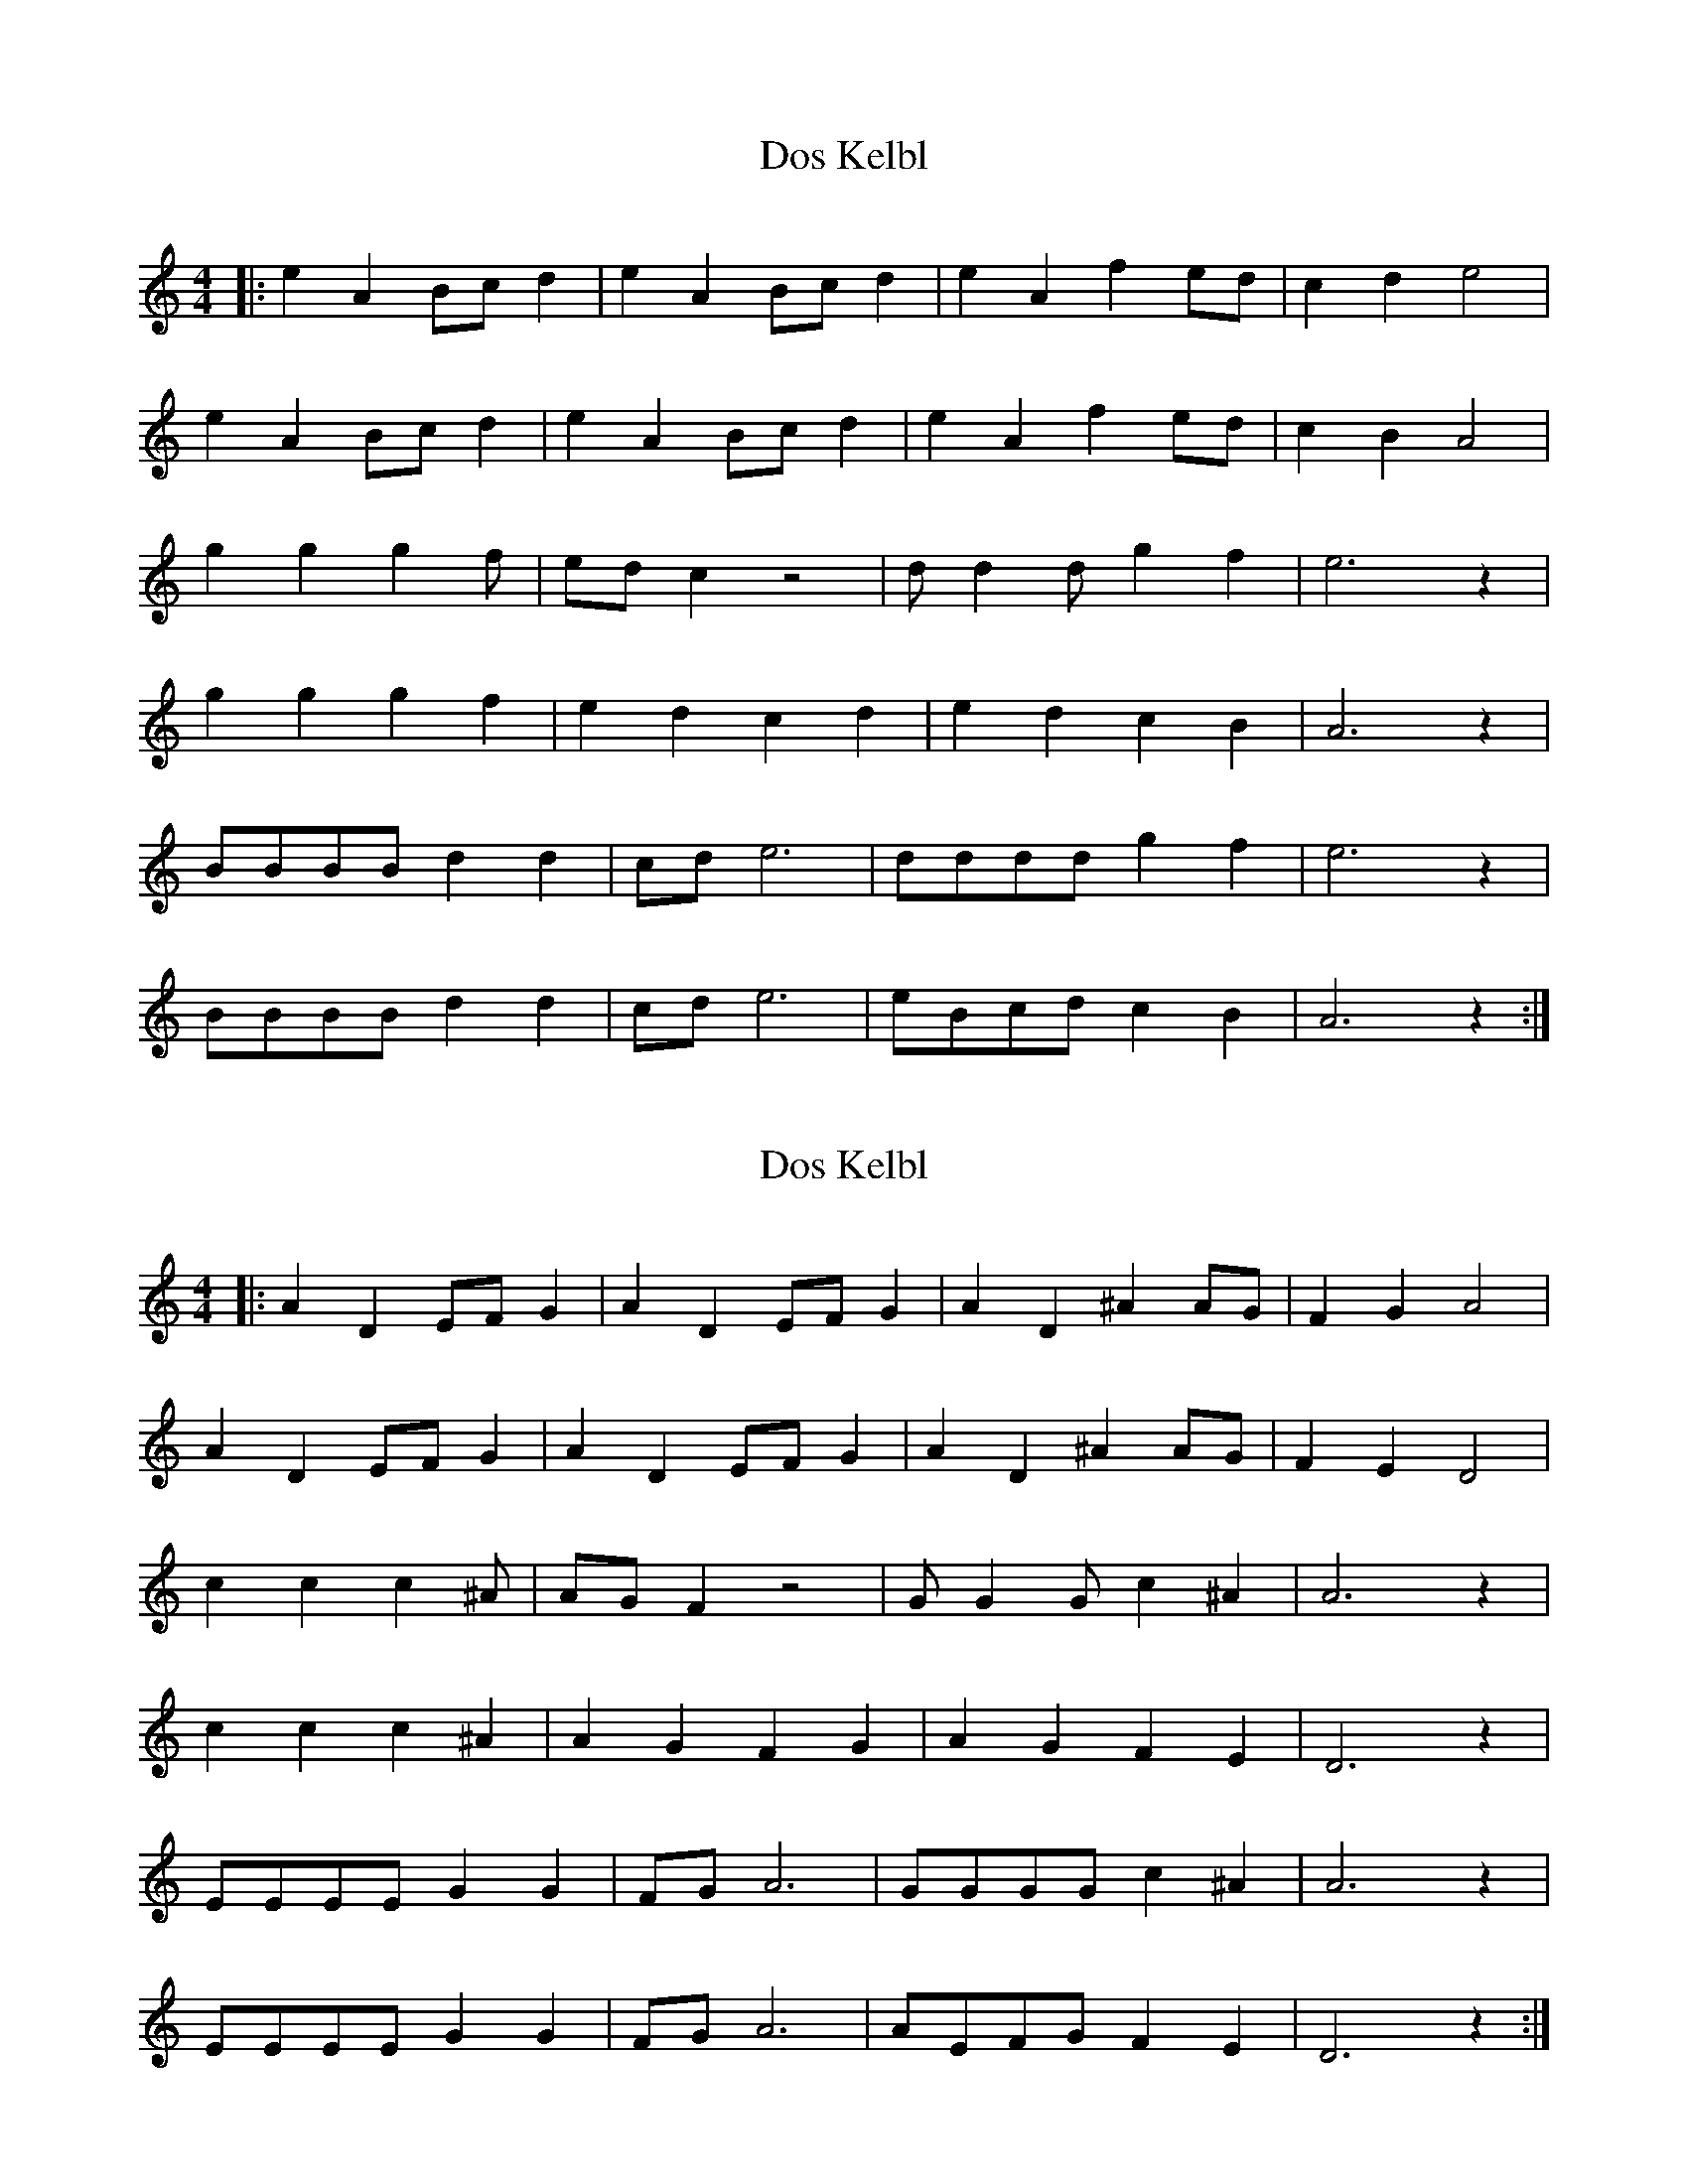 X: 1
T: Dos Kelbl
N: aka "Donna Donna" or "Dona Dona"
N: original transposition
M: 4/4
L: 1/4
Q:
K: C
|: e A B/2c/2 d | e A B/2c/2 d | e A f e/2d/2 | c d e2 |
e A B/2c/2 d | e A B/2c/2 d | e A f e/2d/2 | c B A2 |
g g g2/3 f/2 | e/2d/2 c z2 | d/2 d d/2 g f | e3 z |
g g g2/3 f | e d c d | e d c B | A3 z |
B/2B/2B/2B/2 d d | c/2d/2 e3 | d/2d/2d/2d/2 g f | e3 z |
B/2B/2B/2B/2 d d | c/2d/2 e3 | e/2B/2c/2d/2 c B | A3 z :|

X: 2
T: Dos Kelbl
N: aka "Donna Donna" or "Dona Dona"
N: transposition with own app, works although key is "wrong"
M: 4/4
L: 1/4
Q:
K: C
|: A D E/2F/2 G | A D E/2F/2 G | A D ^A A/2G/2 | F G A2 |
A D E/2F/2 G | A D E/2F/2 G | A D ^A A/2G/2 | F E D2 |
c c c2/3 ^A/2 | A/2G/2 F z2 | G/2 G G/2 c ^A | A3 z |
c c c2/3 ^A | A G F G | A G F E | D3 z |
E/2E/2E/2E/2 G G | F/2G/2 A3 | G/2G/2G/2G/2 c ^A | A3 z |
E/2E/2E/2E/2 G G | F/2G/2 A3 | A/2E/2F/2G/2 F E | D3 z :|

X: 3
T: Dos Kelbl
N: aka "Donna Donna" or "Dona Dona"
N: transposition by paulrosen app
M: 4/4
L: 1/4
Q:
K: F
|: A D E/2F/2 G | A D E/2F/2 G | A D _B A/2G/2 | F G A2 |
A D E/2F/2 G | A D E/2F/2 G | A D _B A/2G/2 | F E D2 |
c c c2/3 _B/2 | A/2G/2 F z2 | G/2 G G/2 c _B | A3 z |
c c c2/3 _B | A G F G | A G F E | D3 z |
E/2E/2E/2E/2 G G | F/2G/2 A3 | G/2G/2G/2G/2 c _B | A3 z |
E/2E/2E/2E/2 G G | F/2G/2 A3 | A/2E/2F/2G/2 F E | D3 z :|


https://www.youtube.com/watch?v=vSi8-bGRunw
https://en.wikipedia.org/wiki/Dona,_Dona

,אױפֿן פֿורל ליגט דאָס קעלבל
.ליגט געבונדן מיט אַ שטריק
,הױך אין הימל פֿליט דאָס שװעלבל
.פֿרייט זיך, דרייט זיך הין און צוריק

:כאָר

,לאַכט דער ווינט אין קאָרן
,לאַכט און לאַכט און לאַכט
לאַכט ער אָפּ אַ טאָג אַ גאַנצן
.מיט אַ האַלבע נאַכט
…דאָנאַ, דאָנאַ, דאָנאַ

:שרייַט דאָס קעלבל, זאָגט דער פּױער
?װער זשע הײסט דיר זײַן אַ קאַלב
,װאָלסט געקענט דאָך זײַן אַ פֿױגל
.װאָלסט געקענט דאָך זײַן אַ שװאַלב

כאָר

בידנע קעלבער טוט מען בינדן
,און מען שלעפּט זײ און מען שעכט
,װער ס'האָט פֿליגל, פֿליט אַרױפֿצו
.איז בײַ קײנעם ניט קיין קנעכט

